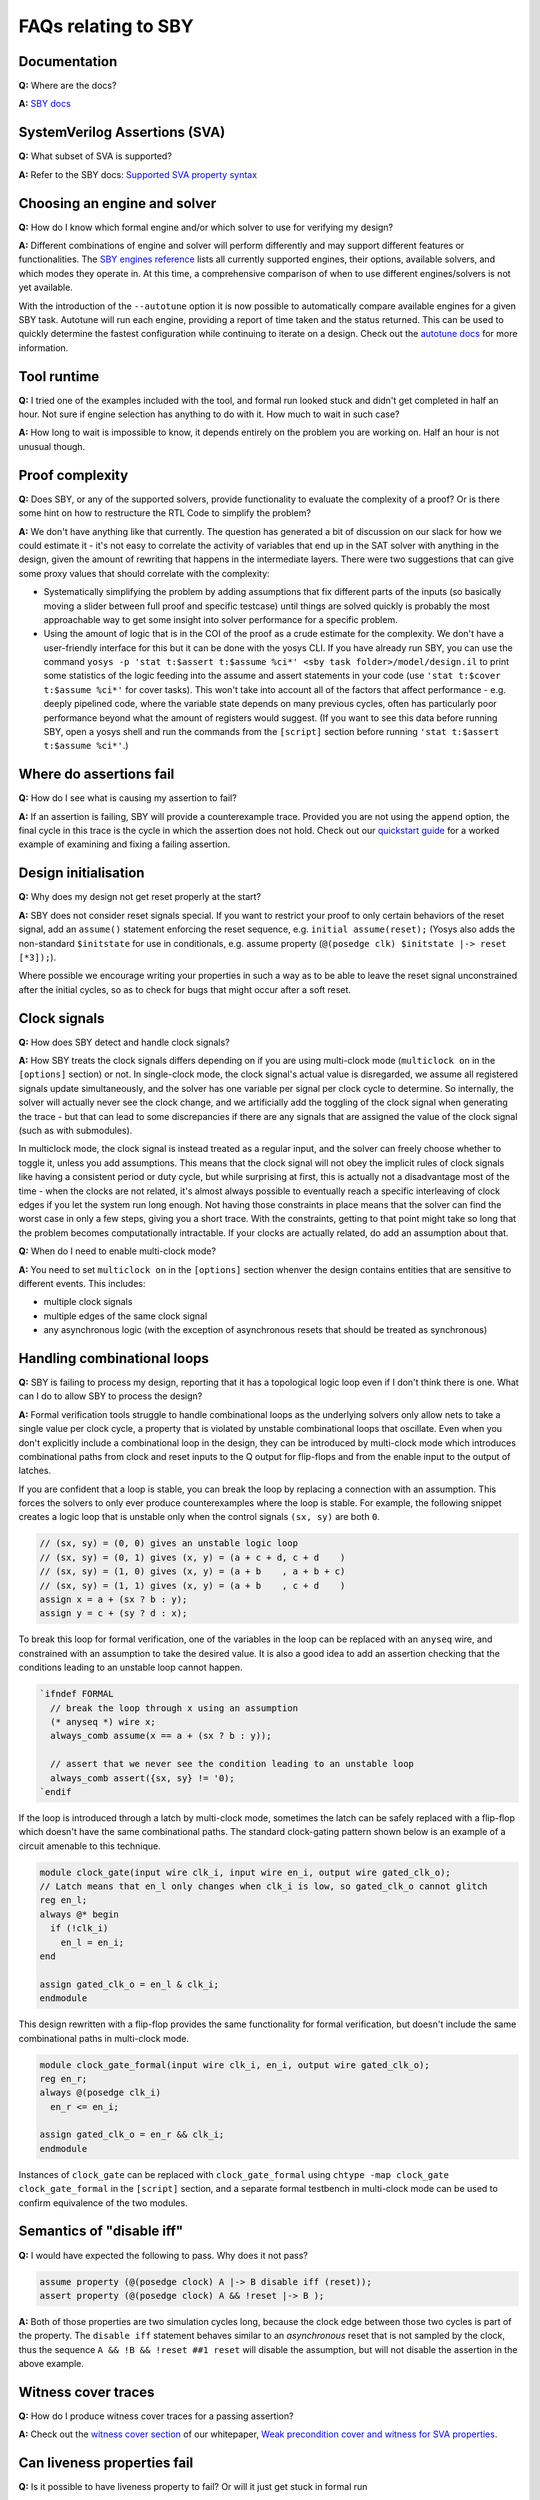 FAQs relating to SBY
--------------------

Documentation
^^^^^^^^^^^^^

**Q:** Where are the docs?

**A:** `SBY docs <https://yosyshq.readthedocs.io/projects/sby/en/latest/index.html>`_


SystemVerilog Assertions (SVA)
^^^^^^^^^^^^^^^^^^^^^^^^^^^^^^

**Q:** What subset of SVA is supported?

**A:** Refer to the SBY docs: `Supported SVA property syntax
<https://yosyshq.readthedocs.io/projects/sby/en/latest/verific.html#supported-sva-property-syntax>`_


Choosing an engine and solver
^^^^^^^^^^^^^^^^^^^^^^^^^^^^^

**Q:** How do I know which formal engine and/or which solver to use for
verifying my design?

**A:** Different combinations of engine and solver will perform differently and
may support different features or functionalities.  The `SBY engines reference
<https://yosyshq.readthedocs.io/projects/sby/en/latest/reference.html#engines-section>`_
lists all currently supported engines, their options, available solvers, and
which modes they operate in.  At this time, a comprehensive comparison of when
to use different engines/solvers is not yet available.

With the introduction of the ``--autotune`` option it is now possible to
automatically compare available engines for a given SBY task.  Autotune will run
each engine, providing a report of time taken and the status returned.  This can
be used to quickly determine the fastest configuration while continuing to
iterate on a design. Check out the `autotune docs
<https://yosyshq.readthedocs.io/projects/sby/en/latest/autotune.html>`_ for more
information.

Tool runtime
^^^^^^^^^^^^

**Q:** I tried one of the examples included with the tool, and formal run looked stuck and didn't
get completed in half an hour. Not sure if engine selection has anything to do with it. How much to
wait in such case?

**A:** How long to wait is impossible to know, it depends entirely on the problem you are working
on. Half an hour is not unusual though.


Proof complexity
^^^^^^^^^^^^^^^^

**Q:** Does SBY, or any of the supported solvers, provide functionality to evaluate the complexity
of a proof? Or is there some hint on how to restructure the RTL Code to simplify the problem?

**A:** We don't have anything like that currently. The question has generated a bit of discussion on
our slack for how we could estimate it - it's not easy to correlate the activity of variables that
end up in the SAT solver with anything in the design, given the amount of rewriting that happens in
the intermediate layers. There were two suggestions that can give some proxy values that should
correlate with the complexity:

- Systematically simplifying the problem by adding assumptions that fix different parts of the
  inputs (so basically moving a slider between full proof and specific testcase) until things are
  solved quickly is probably the most approachable way to get some insight into solver performance
  for a specific problem.

- Using the amount of logic that is in the COI of the proof as a crude estimate for the complexity.
  We don't have a user-friendly interface for this but it can be done with the yosys CLI. If you
  have already run SBY, you can use the command ``yosys -p 'stat t:$assert t:$assume %ci*' <sby task
  folder>/model/design.il`` to print some statistics of the logic feeding into the assume and assert
  statements in your code (use ``'stat t:$cover t:$assume %ci*'`` for cover tasks). This won't take
  into account all of the factors that affect performance - e.g. deeply pipelined code, where the
  variable state depends on many previous cycles, often has particularly poor performance beyond
  what the amount of registers would suggest. (If you want to see this data before running SBY, open
  a yosys shell and run the commands from the ``[script]`` section before running ``'stat t:$assert
  t:$assume %ci*'``.)


Where do assertions fail
^^^^^^^^^^^^^^^^^^^^^^^^

**Q:** How do I see what is causing my assertion to fail?

**A:** If an assertion is failing, SBY will provide a counterexample trace.
Provided you are not using the ``append`` option, the final cycle in this trace
is the cycle in which the assertion does not hold.  Check out our `quickstart
guide <https://yosyshq.readthedocs.io/projects/sby/en/latest/quickstart.html>`_
for a worked example of examining and fixing a failing assertion.


Design initialisation
^^^^^^^^^^^^^^^^^^^^^

**Q:** Why does my design not get reset properly at the start?

**A:** SBY does not consider reset signals special. If you want to restrict your proof to only
certain behaviors of the reset signal, add an ``assume()`` statement enforcing the reset sequence,
e.g. ``initial assume(reset);`` (Yosys also adds the non-standard ``$initstate`` for use in
conditionals, e.g. assume property (``@(posedge clk) $initstate |-> reset [*3]);``).

Where possible we encourage writing your properties in such a way as to be able to leave the reset
signal unconstrained after the initial cycles, so as to check for bugs that might occur after a soft
reset.

Clock signals
^^^^^^^^^^^^^

**Q:** How does SBY detect and handle clock signals?

**A:** How SBY treats the clock signals differs depending on if you are using multi-clock mode
(``multiclock on`` in the ``[options]`` section) or not. In single-clock mode, the clock signal's
actual value is disregarded, we assume all registered signals update simultaneously, and the solver
has one variable per signal per clock cycle to determine. So internally, the solver will actually
never see the clock change, and we artificially add the toggling of the clock signal when generating
the trace - but that can lead to some discrepancies if there are any signals that are assigned the
value of the clock signal (such as with submodules).

In multiclock mode, the clock signal is instead treated as a regular input, and the solver can
freely choose whether to toggle it, unless you add assumptions. This means that the clock signal
will not obey the implicit rules of clock signals like having a consistent period or duty cycle, but
while surprising at first, this is actually not a disadvantage most of the time - when the clocks
are not related, it's almost always possible to eventually reach a specific interleaving of clock
edges if you let the system run long enough. Not having those constraints in place means that the
solver can find the worst case in only a few steps, giving you a short trace. With the constraints,
getting to that point might take so long that the problem becomes computationally intractable. If
your clocks are actually related, do add an assumption about that.


**Q:** When do I need to enable multi-clock mode?

**A:** You need to set ``multiclock on`` in the ``[options]`` section whenver the design contains entities that are sensitive to different events.
This includes:

- multiple clock signals
- multiple edges of the same clock signal
- any asynchronous logic (with the exception of asynchronous resets that should be treated as synchronous)

Handling combinational loops
^^^^^^^^^^^^^^^^^^^^^^^^^^^^

**Q:** SBY is failing to process my design, reporting that it has a topological logic loop even
if I don't think there is one. What can I do to allow SBY to process the design?

**A:** Formal verification tools struggle to handle combinational loops as the underlying solvers
only allow nets to take a single value per clock cycle, a property that is violated by unstable
combinational loops that oscillate. Even when you don't explicitly include a combinational loop
in the design, they can be introduced by multi-clock mode which introduces combinational
paths from clock and reset inputs to the Q output for flip-flops and from the enable input to the
output of latches.

If you are confident that a loop is stable, you can break the loop by replacing a connection with
an assumption. This forces the solvers to only ever produce counterexamples where the loop is
stable. For example, the following snippet creates a logic loop that is unstable only when
the control signals ``(sx, sy)`` are both ``0``.

.. code-block:: systemverilog

   // (sx, sy) = (0, 0) gives an unstable logic loop
   // (sx, sy) = (0, 1) gives (x, y) = (a + c + d, c + d    )
   // (sx, sy) = (1, 0) gives (x, y) = (a + b    , a + b + c)
   // (sx, sy) = (1, 1) gives (x, y) = (a + b    , c + d    )
   assign x = a + (sx ? b : y);
   assign y = c + (sy ? d : x);

To break this loop for formal verification, one of the variables in the loop can be replaced with an
``anyseq`` wire, and constrained with an assumption to take the desired value. It is also a good idea
to add an assertion checking that the conditions leading to an unstable loop cannot happen.

.. code-block:: systemverilog

   `ifndef FORMAL
     // break the loop through x using an assumption
     (* anyseq *) wire x;
     always_comb assume(x == a + (sx ? b : y));

     // assert that we never see the condition leading to an unstable loop
     always_comb assert({sx, sy} != '0);
   `endif

If the loop is introduced through a latch by multi-clock mode, sometimes the latch can be safely
replaced with a flip-flop which doesn't have the same combinational paths. The standard clock-gating
pattern shown below is an example of a circuit amenable to this technique.

.. code-block:: systemverilog

   module clock_gate(input wire clk_i, input wire en_i, output wire gated_clk_o);
   // Latch means that en_l only changes when clk_i is low, so gated_clk_o cannot glitch
   reg en_l;
   always @* begin
     if (!clk_i)
       en_l = en_i;
   end

   assign gated_clk_o = en_l & clk_i;
   endmodule

This design rewritten with a flip-flop provides the same functionality for formal verification,
but doesn't include the same combinational paths in multi-clock mode.

.. code-block:: systemverilog

   module clock_gate_formal(input wire clk_i, en_i, output wire gated_clk_o);
   reg en_r;
   always @(posedge clk_i)
     en_r <= en_i;

   assign gated_clk_o = en_r && clk_i;
   endmodule

Instances of ``clock_gate`` can be replaced with ``clock_gate_formal`` using
``chtype -map clock_gate clock_gate_formal`` in the ``[script]`` section, and a separate formal
testbench in multi-clock mode can be used to confirm equivalence of the two modules.

Semantics of "disable iff"
^^^^^^^^^^^^^^^^^^^^^^^^^^

**Q:** I would have expected the following to pass. Why does it not pass?

.. code-block:: systemverilog

   assume property (@(posedge clock) A |-> B disable iff (reset));
   assert property (@(posedge clock) A && !reset |-> B );

**A:** Both of those properties are two simulation cycles long, because the
clock edge between those two cycles is part of the property. The ``disable iff``
statement behaves similar to an *asynchronous* reset that is not sampled
by the clock, thus the sequence ``A && !B && !reset ##1 reset`` will disable
the assumption, but will not disable the assertion in the above example.


Witness cover traces
^^^^^^^^^^^^^^^^^^^^

**Q:** How do I produce witness cover traces for a passing assertion?

**A:** Check out the `witness cover section
<https://yosyshq.readthedocs.io/projects/ap120/en/latest/#witness-cover>`_ of our
whitepaper, `Weak precondition cover and witness for SVA properties
<https://yosyshq.readthedocs.io/projects/ap120>`_.

.. Running multiple checks
.. ^^^^^^^^^^^^^^^^^^^^^^^
 
.. **Q:** Is it possible to have more than 1 liveness property check in single formal run?

.. **A:** Yes, add to SBY file.

Can liveness properties fail
^^^^^^^^^^^^^^^^^^^^^^^^^^^^
 
**Q:** Is it possible to have liveness property to fail? Or will it just get stuck in formal run 

**A:** We don't recommend using liveness properties - it's almost always better to replace with an
assertion of something happening within a certain timeframe.

The example our CTO gives is of a design that is stuck in a deadlock, but it has a 64 bit counter
and when that overflows, things start up again. Liveness will tell you "yup, this design will do
things eventually" but it really doesn't help you because that 64 bit counter is so large that your
design will basically never start again.


